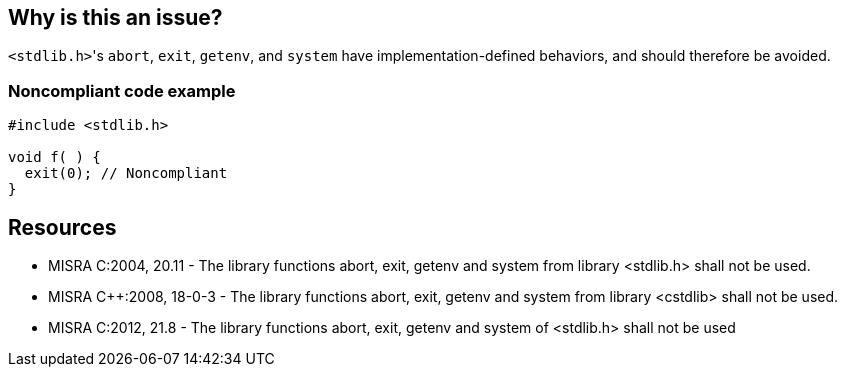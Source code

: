 == Why is this an issue?

``++<stdlib.h>++``'s ``++abort++``, ``++exit++``, ``++getenv++``, and ``++system++`` have implementation-defined behaviors, and should therefore be avoided.


=== Noncompliant code example

[source,cpp]
----
#include <stdlib.h>

void f( ) {
  exit(0); // Noncompliant
}
----


== Resources

* MISRA C:2004, 20.11 - The library functions abort, exit, getenv and system from library <stdlib.h> shall not be used.
* MISRA {cpp}:2008, 18-0-3 - The library functions abort, exit, getenv and system from library <cstdlib> shall not be used.
* MISRA C:2012, 21.8 - The library functions abort, exit, getenv and system of <stdlib.h> shall not be used


ifdef::env-github,rspecator-view[]

'''
== Implementation Specification
(visible only on this page)

=== Message

Remove this use of "XXX"


endif::env-github,rspecator-view[]
